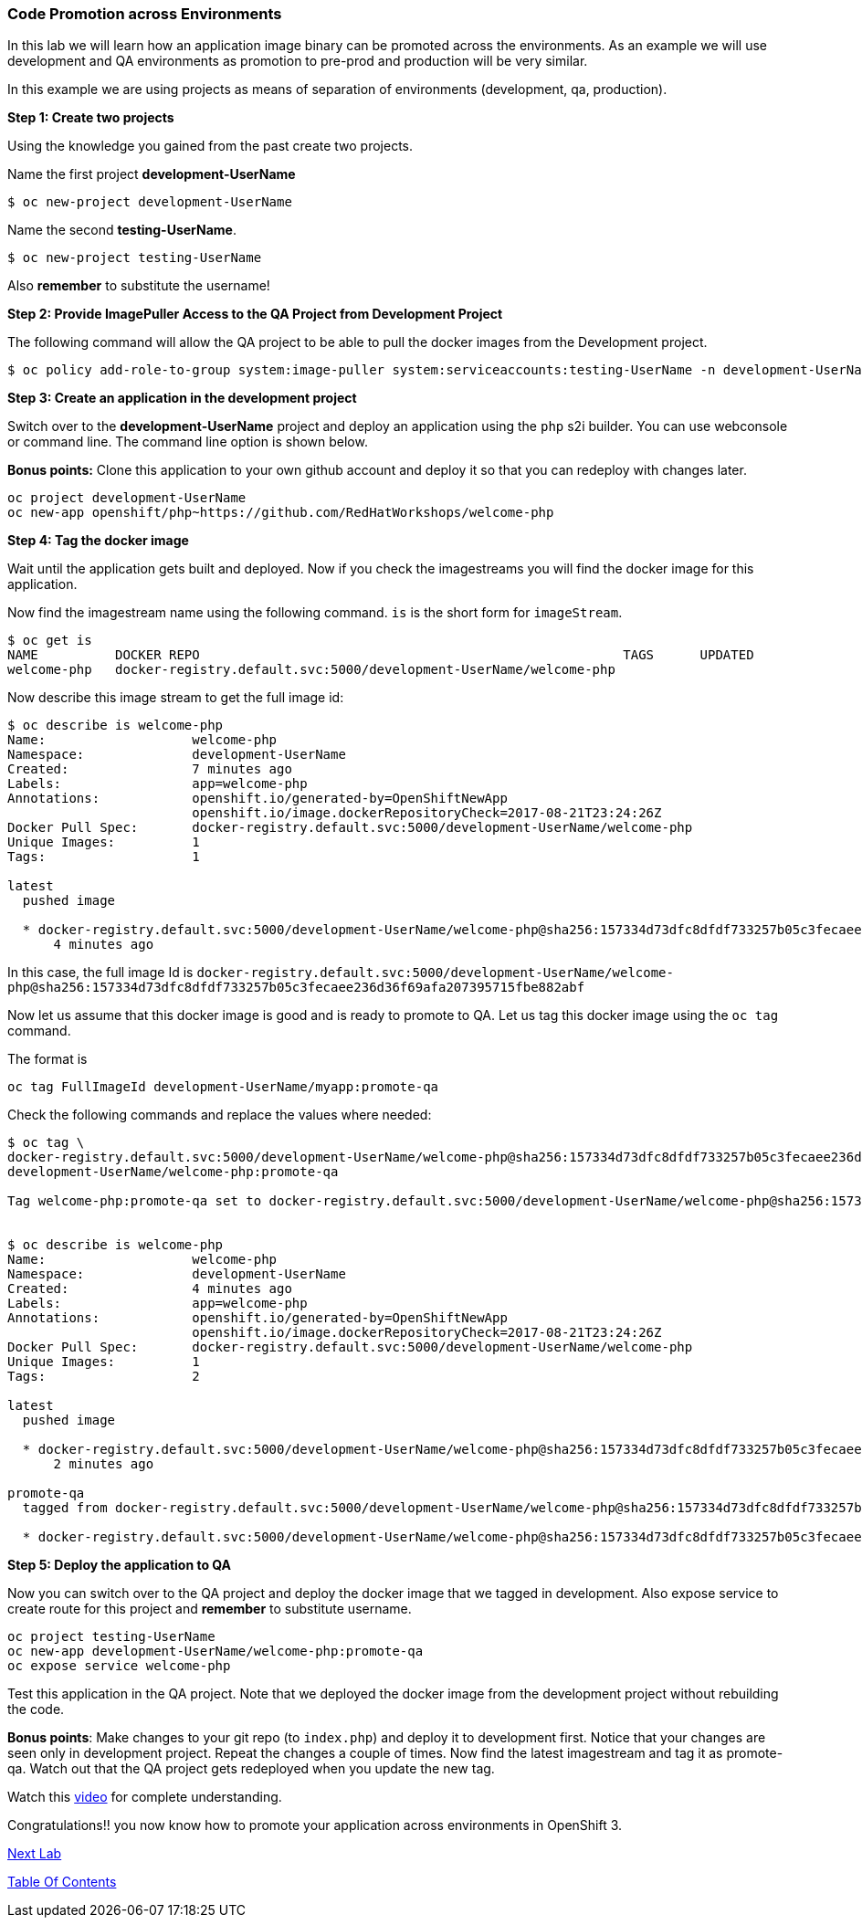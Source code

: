 [[code-promotion-across-environments]]
Code Promotion across Environments
~~~~~~~~~~~~~~~~~~~~~~~~~~~~~~~~~~

In this lab we will learn how an application image binary can be
promoted across the environments. As an example we will use development
and QA environments as promotion to pre-prod and production will be very
similar.

In this example we are using projects as means of separation of
environments (development, qa, production).

*Step 1: Create two projects*

Using the knowledge you gained from the past create two projects.

Name the first project *development-UserName* 

....
$ oc new-project development-UserName
....

Name the second *testing-UserName*. 
....
$ oc new-project testing-UserName
....

Also *remember* to substitute the username!

*Step 2: Provide ImagePuller Access to the QA Project from Development
Project*

The following command will allow the QA project to be able to pull the
docker images from the Development project.

....
$ oc policy add-role-to-group system:image-puller system:serviceaccounts:testing-UserName -n development-UserName
....

*Step 3: Create an application in the development project*

Switch over to the *development-UserName* project and deploy an
application using the `php` s2i builder. You can use webconsole or
command line. The command line option is shown below.

*Bonus points:* Clone this application to your own github account and
deploy it so that you can redeploy with changes later.

....
oc project development-UserName
oc new-app openshift/php~https://github.com/RedHatWorkshops/welcome-php
....

*Step 4: Tag the docker image*

Wait until the application gets built and deployed. Now if you check the
imagestreams you will find the docker image for this application.

Now find the imagestream name using the following command. `is` is the
short form for `imageStream`.

....
$ oc get is
NAME          DOCKER REPO                                                       TAGS      UPDATED
welcome-php   docker-registry.default.svc:5000/development-UserName/welcome-php
....

Now describe this image stream to get the full image id:

....
$ oc describe is welcome-php
Name:			welcome-php
Namespace:		development-UserName
Created:		7 minutes ago
Labels:			app=welcome-php
Annotations:		openshift.io/generated-by=OpenShiftNewApp
			openshift.io/image.dockerRepositoryCheck=2017-08-21T23:24:26Z
Docker Pull Spec:	docker-registry.default.svc:5000/development-UserName/welcome-php
Unique Images:		1
Tags:			1

latest
  pushed image

  * docker-registry.default.svc:5000/development-UserName/welcome-php@sha256:157334d73dfc8dfdf733257b05c3fecaee236d36f69afa207395715fbe882abf
      4 minutes ago

....

In this case, the full image Id is
`docker-registry.default.svc:5000/development-UserName/welcome-php@sha256:157334d73dfc8dfdf733257b05c3fecaee236d36f69afa207395715fbe882abf`

Now let us assume that this docker image is good and is ready to promote
to QA. Let us tag this docker image using the `oc tag` command.

The format is

....
oc tag FullImageId development-UserName/myapp:promote-qa
....

Check the following commands and replace the values where needed:

....
$ oc tag \
docker-registry.default.svc:5000/development-UserName/welcome-php@sha256:157334d73dfc8dfdf733257b05c3fecaee236d36f69afa207395715fbe882abf \
development-UserName/welcome-php:promote-qa

Tag welcome-php:promote-qa set to docker-registry.default.svc:5000/development-UserName/welcome-php@sha256:157334d73dfc8dfdf733257b05c3fecaee236d36f69afa207395715fbe882abf.


$ oc describe is welcome-php
Name:			welcome-php
Namespace:		development-UserName
Created:		4 minutes ago
Labels:			app=welcome-php
Annotations:		openshift.io/generated-by=OpenShiftNewApp
			openshift.io/image.dockerRepositoryCheck=2017-08-21T23:24:26Z
Docker Pull Spec:	docker-registry.default.svc:5000/development-UserName/welcome-php
Unique Images:		1
Tags:			2

latest
  pushed image

  * docker-registry.default.svc:5000/development-UserName/welcome-php@sha256:157334d73dfc8dfdf733257b05c3fecaee236d36f69afa207395715fbe882abf
      2 minutes ago

promote-qa
  tagged from docker-registry.default.svc:5000/development-UserName/welcome-php@sha256:157334d73dfc8dfdf733257b05c3fecaee236d36f69afa207395715fbe882abf

  * docker-registry.default.svc:5000/development-UserName/welcome-php@sha256:157334d73dfc8dfdf733257b05c3fecaee236d36f69afa207395715fbe882abf
....

*Step 5: Deploy the application to QA*

Now you can switch over to the QA project and deploy the docker image
that we tagged in development. Also expose service to create route for
this project and *remember* to substitute username.

....
oc project testing-UserName
oc new-app development-UserName/welcome-php:promote-qa
oc expose service welcome-php
....

Test this application in the QA project. Note that we deployed the
docker image from the development project without rebuilding the code.

*Bonus points*: Make changes to your git repo (to
`index.php`) and deploy it to development first.
Notice that your changes are seen only in development project. Repeat
the changes a couple of times. Now find the latest imagestream and tag
it as promote-qa. Watch out that the QA project gets redeployed when you
update the new tag.

Watch this
https://blog.openshift.com/promoting-applications-across-environments[video]
for complete understanding.

Congratulations!! you now know how to promote your application across
environments in OpenShift 3.

link:13_Using_JBDS.adoc[Next Lab]

link:0_toc.adoc[Table Of Contents]
